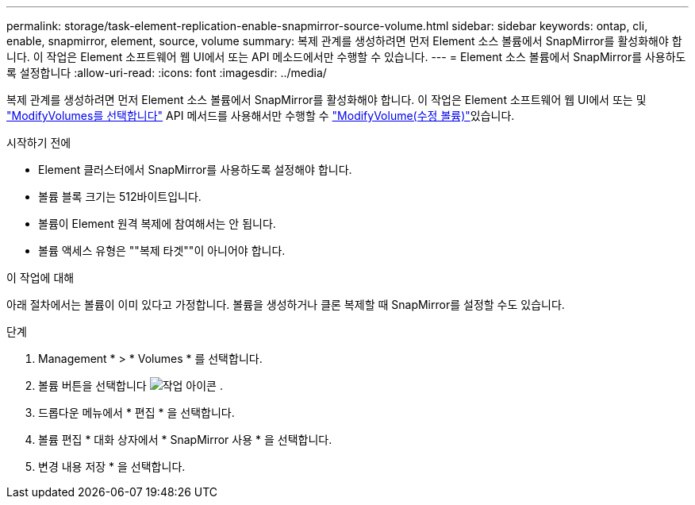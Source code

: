 ---
permalink: storage/task-element-replication-enable-snapmirror-source-volume.html 
sidebar: sidebar 
keywords: ontap, cli, enable, snapmirror, element, source, volume 
summary: 복제 관계를 생성하려면 먼저 Element 소스 볼륨에서 SnapMirror를 활성화해야 합니다. 이 작업은 Element 소프트웨어 웹 UI에서 또는 API 메소드에서만 수행할 수 있습니다. 
---
= Element 소스 볼륨에서 SnapMirror를 사용하도록 설정합니다
:allow-uri-read: 
:icons: font
:imagesdir: ../media/


[role="lead"]
복제 관계를 생성하려면 먼저 Element 소스 볼륨에서 SnapMirror를 활성화해야 합니다. 이 작업은 Element 소프트웨어 웹 UI에서 또는 및 link:../api/reference_element_api_modifyvolumes.html["ModifyVolumes를 선택합니다"] API 메서드를 사용해서만 수행할 수 link:../api/reference_element_api_modifyvolume.html["ModifyVolume(수정 볼륨)"]있습니다.

.시작하기 전에
* Element 클러스터에서 SnapMirror를 사용하도록 설정해야 합니다.
* 볼륨 블록 크기는 512바이트입니다.
* 볼륨이 Element 원격 복제에 참여해서는 안 됩니다.
* 볼륨 액세스 유형은 ""복제 타겟""이 아니어야 합니다.


.이 작업에 대해
아래 절차에서는 볼륨이 이미 있다고 가정합니다. 볼륨을 생성하거나 클론 복제할 때 SnapMirror를 설정할 수도 있습니다.

.단계
. Management * > * Volumes * 를 선택합니다.
. 볼륨 버튼을 선택합니다 image:../media/action-icon.gif["작업 아이콘"] .
. 드롭다운 메뉴에서 * 편집 * 을 선택합니다.
. 볼륨 편집 * 대화 상자에서 * SnapMirror 사용 * 을 선택합니다.
. 변경 내용 저장 * 을 선택합니다.

